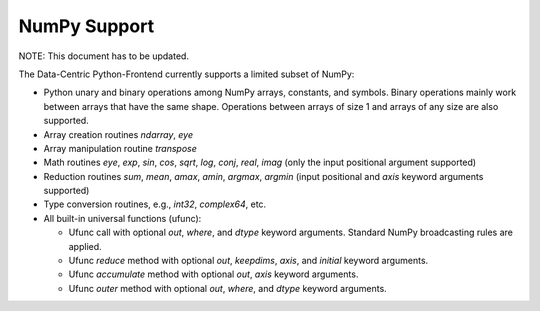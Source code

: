 NumPy Support
=============

NOTE: This document has to be updated.

The Data-Centric Python-Frontend currently supports a limited subset of NumPy:

- Python unary and binary operations among NumPy arrays, constants, and symbols. Binary operations mainly work between arrays that have the same shape. Operations between arrays of size 1 and arrays of any size are also supported.
- Array creation routines `ndarray`, `eye`
- Array manipulation routine `transpose`
- Math routines `eye`, `exp`, `sin`, `cos`, `sqrt`, `log`, `conj`, `real`, `imag` (only the input positional argument supported)
- Reduction routines `sum`, `mean`, `amax`, `amin`, `argmax`, `argmin` (input positional and `axis` keyword arguments supported)
- Type conversion routines, e.g., `int32`, `complex64`, etc.
- All built-in universal functions (ufunc):

  - Ufunc call with optional `out`, `where`, and `dtype` keyword arguments. Standard NumPy broadcasting rules are applied.
  - Ufunc `reduce` method with optional `out`, `keepdims`, `axis`, and `initial` keyword arguments.
  - Ufunc `accumulate` method with optional `out`, `axis` keyword arguments.
  - Ufunc `outer` method with optional `out`, `where`, and `dtype` keyword arguments.
